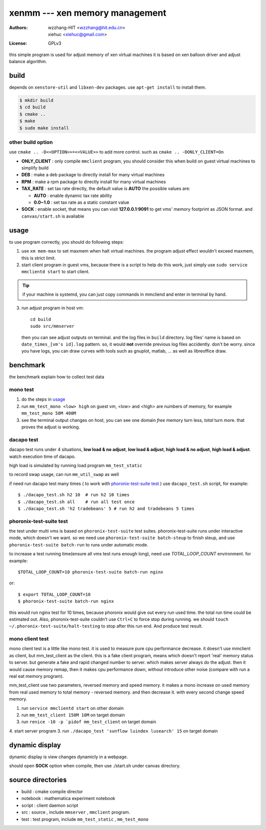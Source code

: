 ================================
xenmm --- xen memory management
================================

:Authors: -  wzzhang-HIT <wzzhang@hit.edu.cn>
          -  xiehuc      <xiehuc@gmail.com>
:License: GPLv3

this simple program is used for adjust memory of xen virtual machines
it is based on xen balloon driver and adjust balance algorithm.

build
======

depends on ``xenstore-util`` and ``libxen-dev`` packages.
use ``apt-get install`` to install them.

.. code:: bash

   $ mkdir build
   $ cd build
   $ cmake ..
   $ make
   $ sudo make install

other build option
--------------------

use ``cmake .. -D<<OPTION>>=<<VALUE>>`` to add more control. such as ``cmake ..
-DONLY_CLIENT=On``

-  **ONLY_CLIENT** : only compile ``mmclient`` program, you should consider this
   when build on guest virtual machines to simplify build
-  **DEB** : make a deb package to directly install for many virtual machines
-  **RPM** : make a rpm package to directly install for many virtual machines
-  **TAX_RATE** : set tax rate directly, the default value is **AUTO** the
   possible values are:

   - **AUTO** : enable dynamic tax rate ability
   - **0.0~1.0** : set tax rate as a static constant value

-  **SOCK** : enable socket, that means you can visit **127.0.0.1:9091** to get
   vms' memory footprint as JSON format. and ``canvas/start.sh`` is avaliable

usage
=======

to use program correctly, you should do following steps:

1.  use ``xm mem-max`` to set maxmem when halt virtual machines. the program
    adjust effect wouldn't exceed maxmem, this is strict limit.

2.  start client program in guest vms, because there is a script to help do
    this work, just simply use ``sudo service mmclientd start`` to start
    client. 

.. tip::
   if your machine is systemd, you can just copy commands in mmcliend and enter
   in terminal by hand.

3.  run adjust program in host vm::

        cd build
        sudo src/mmserver
    
    then you can see adjust outputs on terminal. and the log files in ``build``
    directory. log files' name is based on ``date_times_[vm's id].log`` pattern.
    so, it would **not** override previous log files accidently. don't be worry.
    since you have logs, you can draw curves with tools such as gnuplot,
    matlab, ... as well as libreoffice draw. 

benchmark
==========

the benchmark explain how to collect test data

mono test 
----------

1.  do the steps in usage_
2.  run ``mm_test_mono <low> high`` on guest vm, <low> and <high> are numbers
    of memory, for example ``mm_test_mono 50M 400M`` 
3.  see the terminal output changes on host, you can see one domain `free`
    memory turn less, `total` turn more. that proves the adjust is working.

dacapo test
------------

dacapo test runs under 4 situations, **low load & no adjust**, **low load &
adjust**, **high load & no adjust**, **high load & adjust**. watch execution
time of dacapo. 

high load is simulated by running load program ``mm_test_static`` 

to record swap usage, can run ``mm_util_swap`` as well

if need run dacapo test many times ( to work with `phoronix-test-suite test`_ )
use ``dacapo_test.sh`` script, for example::

    $ ./dacapo_test.sh h2 10  # run h2 10 times
    $ ./dacapo_test.sh all    # run all test once
    $ ./dacapo_test.sh 'h2 tradebeans' 5 # run h2 and tradebeans 5 times

phoronix-test-suite test
-------------------------

the test under multi vms is based on ``phoronix-test-suite`` test suites.
phoronix-test-suite runs under interactive mode, which doesn't we want. so we
need use ``phoronix-test-suite batch-steup`` to finish steup, and use
``phoronix-test-suite batch-run`` to runs under automatic mode.

to increase a test running time(ensure all vms test runs enough long), need use
`TOTAL_LOOP_COUNT` environment. for example::

    $TOTAL_LOOP_COUNT=10 phoronix-test-suite batch-run nginx

or::

    $ export TOTAL_LOOP_COUNT=10
    $ phoronix-test-suite batch-run nginx

this would run nginx test for 10 times, because phoronix would give out every
run used time. the total run time could be estimated out. Also,
phoronix-test-suite couldn't use ``Ctrl+C`` to force stop during running. we
should ``touch ~/.phoronix-test-suite/halt-testing`` to stop after this run
end. And produce test result.

mono client test
-----------------

mono client test is a little like mono test. it is used to measure pure cpu performance decrease. 
it doesn't use mmclient as client, but mm_test_client as the client. this is a fake client program, means which doesn't report 'real' memory status to server. but generate a fake and rapid changed number to server. which makes server always do the adjust. then it would cause memory remap, then it makes cpu performance down, without introduce other noise (compare with run a real eat memory program). 

mm_test_client use two parameters, reversed memory and speed memory. it makes a mono increase on used memory from real used memory to total memory - reversed memory. and then decrease it. with every second change speed memory. 

1.  run ``service mmclientd start`` on other domain
2.  run ``mm_test_client 150M 10M`` on target domain
3.  run ``renice -10 -p `pidof mm_test_client`` on target domain
4.  start server program
3.  run ``./dacapo_test 'sunflow luindex lusearch' 15`` on target domain

dynamic display
================

dynamic display is view changes dynamicly in a webpage.

should open **SOCK** option when compile, then use ./start.sh under canvas
directory.

source directories
====================

+  build : cmake compile director
+  notebook : mathematica experiment notebook
+  script : client daemon script
+  src : source , include ``mmserver`` , ``mmclient`` program.
+  test : test program, include ``mm_test_static`` , ``mm_test_mono``
